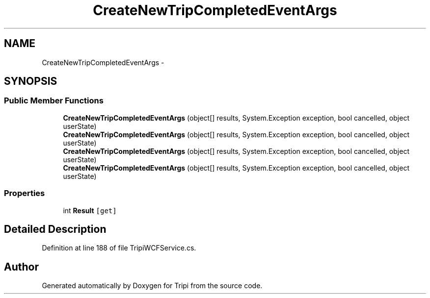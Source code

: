.TH "CreateNewTripCompletedEventArgs" 3 "18 Feb 2010" "Version revision 98" "Tripi" \" -*- nroff -*-
.ad l
.nh
.SH NAME
CreateNewTripCompletedEventArgs \- 
.SH SYNOPSIS
.br
.PP
.SS "Public Member Functions"

.in +1c
.ti -1c
.RI "\fBCreateNewTripCompletedEventArgs\fP (object[] results, System.Exception exception, bool cancelled, object userState)"
.br
.ti -1c
.RI "\fBCreateNewTripCompletedEventArgs\fP (object[] results, System.Exception exception, bool cancelled, object userState)"
.br
.ti -1c
.RI "\fBCreateNewTripCompletedEventArgs\fP (object[] results, System.Exception exception, bool cancelled, object userState)"
.br
.ti -1c
.RI "\fBCreateNewTripCompletedEventArgs\fP (object[] results, System.Exception exception, bool cancelled, object userState)"
.br
.in -1c
.SS "Properties"

.in +1c
.ti -1c
.RI "int \fBResult\fP\fC [get]\fP"
.br
.in -1c
.SH "Detailed Description"
.PP 
Definition at line 188 of file TripiWCFService.cs.

.SH "Author"
.PP 
Generated automatically by Doxygen for Tripi from the source code.
